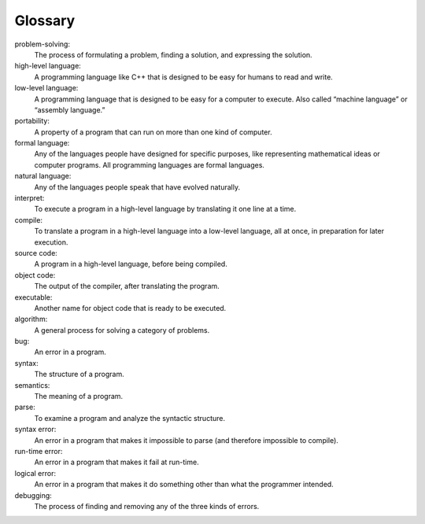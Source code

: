 Glossary
--------

problem-solving:
    The process of formulating a problem, finding a solution, and
    expressing the solution.

high-level language:
    A programming language like C++ that is designed to be easy for
    humans to read and write.

low-level language:
    A programming language that is designed to be easy for a computer to
    execute. Also called “machine language” or “assembly language.”

portability:
    A property of a program that can run on more than one kind of
    computer.

formal language:
    Any of the languages people have designed for specific purposes,
    like representing mathematical ideas or computer programs. All
    programming languages are formal languages.

natural language:
    Any of the languages people speak that have evolved naturally.

interpret:
    To execute a program in a high-level language by translating it one
    line at a time.

compile:
    To translate a program in a high-level language into a low-level
    language, all at once, in preparation for later execution.

source code:
    A program in a high-level language, before being compiled.

object code:
    The output of the compiler, after translating the program.

executable:
    Another name for object code that is ready to be executed.

algorithm:
    A general process for solving a category of problems.

bug:
    An error in a program.

syntax:
    The structure of a program.

semantics:
    The meaning of a program.

parse:
    To examine a program and analyze the syntactic structure.

syntax error:
    An error in a program that makes it impossible to parse (and
    therefore impossible to compile).

run-time error:
    An error in a program that makes it fail at run-time.

logical error:
    An error in a program that makes it do something other than what the
    programmer intended.

debugging:
    The process of finding and removing any of the three kinds of errors.


.. dragndrop:: chapter_one_glossary_1
   :feedback: Try again!
   :match_1: natural language|||Any of the languages people speak that have evolved naturally.
   :match_2: high-level language|||A programming language like C++ that is easy for humans to read and write.
   :match_3: low-level language|||A programming language that is easy for a computer to execute.
   :match_4: formal language|||Any of the languages people have designed for specific purposes.


.. dragndrop:: chapter_one_glossary_2
   :feedback: Try again!
   :match_1: interpret|||To execute a program in a high-level language by translating it one line at a time.
   :match_2: compile|||To execute a program in a high-level language by translating it all at once.
   :match_3: source code|||A program in a high-level language, before being compiled.
   :match_4: object code|||The output of the compiler, after translating the program.


.. dragndrop:: chapter_one_glossary_3
   :feedback: Try again!
   :match_1: portability|||A property of a program that can run on more than one kind of computer.
   :match_2: executable|||Another name for object code that is ready to be executed.
   :match_3: algorithm|||A general process for solving a category of problems.
   :match_4: bug|||An error in a program.


.. dragndrop:: chapter_one_glossary_4
   :feedback: Try again!
   :match_1: problem-solving|||The process of formulating a problem, finding a solution, and expressing the solution.
   :match_2: syntax|||The structure of a program.
   :match_3: semantics|||The meaning of a program.
   :match_4: parse|||To examine a program and analyze the syntactic structure.


.. dragndrop:: chapter_one_glossary_5
   :match_1: syntax error|||An error in a program that makes it impossible to parse and compile.
   :match_2: run-time error|||An error in a program that makes it fail upon execution.
   :match_3: logical error|||An error in a program that makes it do something other than what the programmer intended.
   :match_4: debugging|||The process of finding and removing any of the three kinds of errors.
